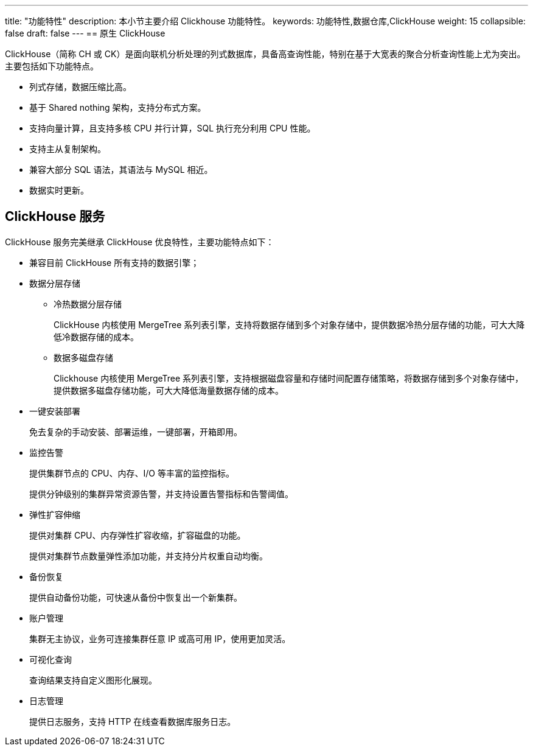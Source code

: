 ---
title: "功能特性"
description: 本小节主要介绍 Clickhouse 功能特性。
keywords: 功能特性,数据仓库,ClickHouse
weight: 15
collapsible: false
draft: false
---
== 原生 ClickHouse

ClickHouse（简称 CH 或 CK）是面向联机分析处理的列式数据库，具备高查询性能，特别在基于大宽表的聚合分析查询性能上尤为突出。主要包括如下功能特点。

* 列式存储，数据压缩比高。
* 基于 Shared nothing 架构，支持分布式方案。
* 支持向量计算，且支持多核 CPU 并行计算，SQL 执行充分利用 CPU 性能。
* 支持主从复制架构。
* 兼容大部分 SQL 语法，其语法与 MySQL 相近。
* 数据实时更新。

== ClickHouse 服务

ClickHouse 服务完美继承 ClickHouse 优良特性，主要功能特点如下：

* 兼容目前 ClickHouse 所有支持的数据引擎；
* 数据分层存储
 ** 冷热数据分层存储
+
ClickHouse 内核使用 MergeTree 系列表引擎，支持将数据存储到多个对象存储中，提供数据冷热分层存储的功能，可大大降低冷数据存储的成本。

 ** 数据多磁盘存储
+
Clickhouse 内核使用 MergeTree 系列表引擎，支持根据磁盘容量和存储时间配置存储策略，将数据存储到多个对象存储中，提供数据多磁盘存储功能，可大大降低海量数据存储的成本。
* 一键安装部署
+
免去复杂的手动安装、部署运维，一键部署，开箱即用。

* 监控告警
+
提供集群节点的 CPU、内存、I/O 等丰富的监控指标。
+
提供分钟级别的集群异常资源告警，并支持设置告警指标和告警阈值。

* 弹性扩容伸缩
+
提供对集群 CPU、内存弹性扩容收缩，扩容磁盘的功能。
+
提供对集群节点数量弹性添加功能，并支持分片权重自动均衡。

* 备份恢复
+
提供自动备份功能，可快速从备份中恢复出一个新集群。

* 账户管理
+
集群无主协议，业务可连接集群任意 IP 或高可用 IP，使用更加灵活。

* 可视化查询
+
查询结果支持自定义图形化展现。

* 日志管理
+
提供日志服务，支持 HTTP 在线查看数据库服务日志。
